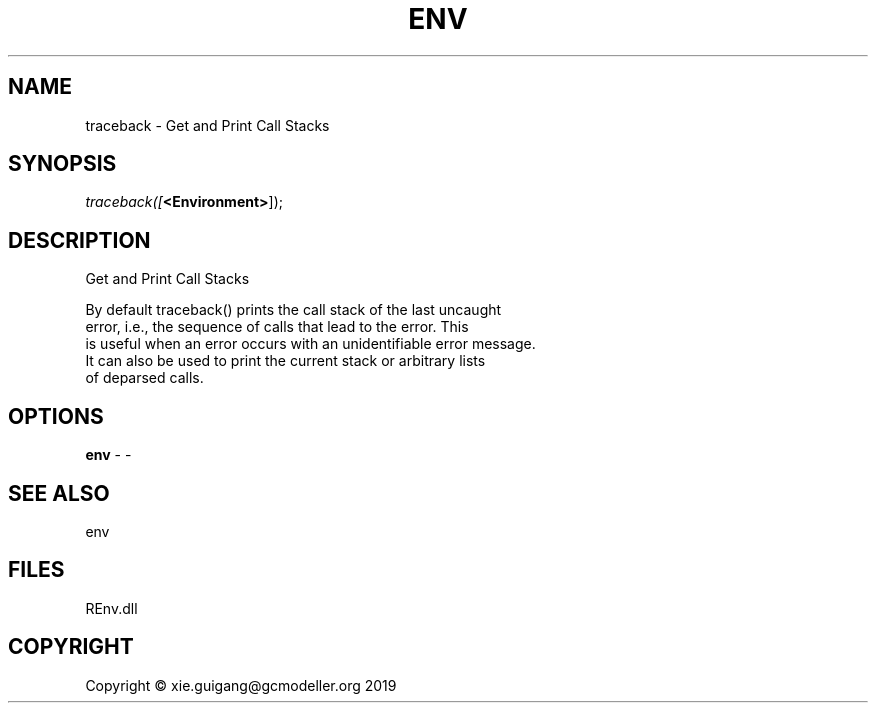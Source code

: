 .\" man page create by R# package system.
.TH ENV 1 2020-12-26 "traceback" "traceback"
.SH NAME
traceback \- Get and Print Call Stacks
.SH SYNOPSIS
\fItraceback([\fB<Environment>\fR]);\fR
.SH DESCRIPTION
.PP
Get and Print Call Stacks
 
 By default traceback() prints the call stack of the last uncaught 
 error, i.e., the sequence of calls that lead to the error. This 
 is useful when an error occurs with an unidentifiable error message. 
 It can also be used to print the current stack or arbitrary lists 
 of deparsed calls.
.PP
.SH OPTIONS
.PP
\fBenv\fB \fR\- -
.PP
.SH SEE ALSO
env
.SH FILES
.PP
REnv.dll
.PP
.SH COPYRIGHT
Copyright © xie.guigang@gcmodeller.org 2019
